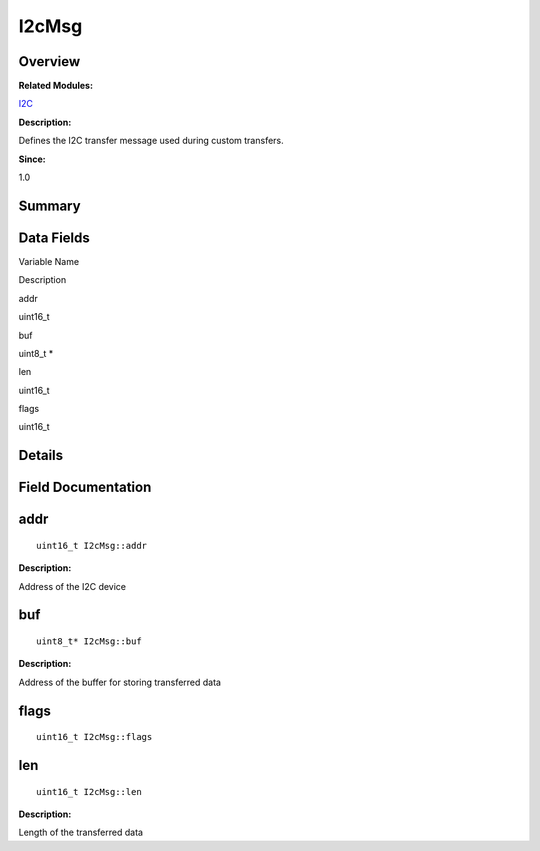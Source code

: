 I2cMsg
======

**Overview**\ 
--------------

**Related Modules:**

`I2C <i2c.rst>`__

**Description:**

Defines the I2C transfer message used during custom transfers.

**Since:**

1.0

**Summary**\ 
-------------

Data Fields
-----------

.. raw:: html

   <table>

.. raw:: html

   <thead align="left">

.. raw:: html

   <tr id="row1999970168093531">

.. raw:: html

   <th class="cellrowborder" valign="top" width="50%" id="mcps1.1.3.1.1">

.. raw:: html

   <p id="p1298445345093531">

Variable Name

.. raw:: html

   </p>

.. raw:: html

   </th>

.. raw:: html

   <th class="cellrowborder" valign="top" width="50%" id="mcps1.1.3.1.2">

.. raw:: html

   <p id="p2102822043093531">

Description

.. raw:: html

   </p>

.. raw:: html

   </th>

.. raw:: html

   </tr>

.. raw:: html

   </thead>

.. raw:: html

   <tbody>

.. raw:: html

   <tr id="row1107694212093531">

.. raw:: html

   <td class="cellrowborder" valign="top" width="50%" headers="mcps1.1.3.1.1 ">

.. raw:: html

   <p id="p1092213066093531">

addr

.. raw:: html

   </p>

.. raw:: html

   </td>

.. raw:: html

   <td class="cellrowborder" valign="top" width="50%" headers="mcps1.1.3.1.2 ">

.. raw:: html

   <p id="p696158384093531">

uint16_t

.. raw:: html

   </p>

.. raw:: html

   </td>

.. raw:: html

   </tr>

.. raw:: html

   <tr id="row1591373434093531">

.. raw:: html

   <td class="cellrowborder" valign="top" width="50%" headers="mcps1.1.3.1.1 ">

.. raw:: html

   <p id="p857449103093531">

buf

.. raw:: html

   </p>

.. raw:: html

   </td>

.. raw:: html

   <td class="cellrowborder" valign="top" width="50%" headers="mcps1.1.3.1.2 ">

.. raw:: html

   <p id="p653523785093531">

uint8_t \*

.. raw:: html

   </p>

.. raw:: html

   </td>

.. raw:: html

   </tr>

.. raw:: html

   <tr id="row193181691093531">

.. raw:: html

   <td class="cellrowborder" valign="top" width="50%" headers="mcps1.1.3.1.1 ">

.. raw:: html

   <p id="p1801505782093531">

len

.. raw:: html

   </p>

.. raw:: html

   </td>

.. raw:: html

   <td class="cellrowborder" valign="top" width="50%" headers="mcps1.1.3.1.2 ">

.. raw:: html

   <p id="p1280970248093531">

uint16_t

.. raw:: html

   </p>

.. raw:: html

   </td>

.. raw:: html

   </tr>

.. raw:: html

   <tr id="row147811393093531">

.. raw:: html

   <td class="cellrowborder" valign="top" width="50%" headers="mcps1.1.3.1.1 ">

.. raw:: html

   <p id="p2003244974093531">

flags

.. raw:: html

   </p>

.. raw:: html

   </td>

.. raw:: html

   <td class="cellrowborder" valign="top" width="50%" headers="mcps1.1.3.1.2 ">

.. raw:: html

   <p id="p1850634333093531">

uint16_t

.. raw:: html

   </p>

.. raw:: html

   </td>

.. raw:: html

   </tr>

.. raw:: html

   </tbody>

.. raw:: html

   </table>

**Details**\ 
-------------

**Field Documentation**\ 
-------------------------

addr
----

::

   uint16_t I2cMsg::addr

**Description:**

Address of the I2C device

buf
---

::

   uint8_t* I2cMsg::buf

**Description:**

Address of the buffer for storing transferred data

flags
-----

::

   uint16_t I2cMsg::flags

len
---

::

   uint16_t I2cMsg::len

**Description:**

Length of the transferred data
